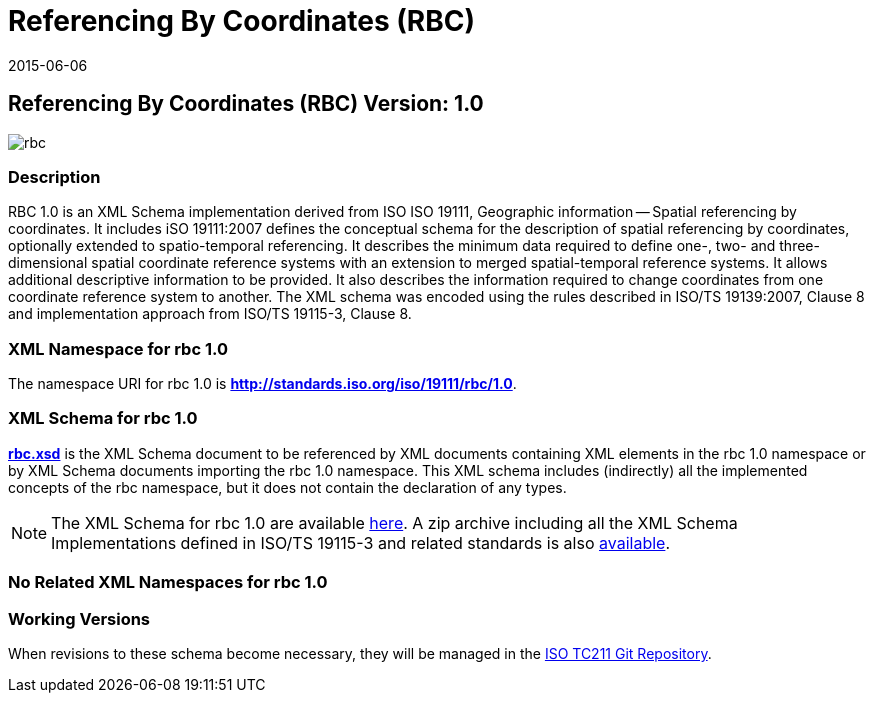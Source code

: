 ﻿= Referencing By Coordinates (RBC)
:edition: 1.0
:revdate: 2015-06-06
:stem:

== Referencing By Coordinates (RBC) Version: 1.0

image::rbc.png[]

=== Description

RBC 1.0 is an XML Schema implementation derived from ISO ISO 19111, Geographic
information -- Spatial referencing by coordinates. It includes iSO 19111:2007 defines
the conceptual schema for the description of spatial referencing by coordinates,
optionally extended to spatio-temporal referencing. It describes the minimum data
required to define one-, two- and three-dimensional spatial coordinate reference
systems with an extension to merged spatial-temporal reference systems. It allows
additional descriptive information to be provided. It also describes the information
required to change coordinates from one coordinate reference system to another. The XML
schema was encoded using the rules described in ISO/TS 19139:2007, Clause 8 and
implementation approach from ISO/TS 19115-3, Clause 8.

=== XML Namespace for rbc 1.0

The namespace URI for rbc 1.0 is *http://standards.iso.org/iso/19111/rbc/1.0*.

=== XML Schema for rbc 1.0

*link:rbc.xsd[rbc.xsd]* is the XML Schema document to be referenced by XML documents
containing XML elements in the rbc 1.0 namespace or by XML Schema documents importing
the rbc 1.0 namespace. This XML schema includes (indirectly) all the implemented
concepts of the rbc namespace, but it does not contain the declaration of any types.

NOTE: The XML Schema for rbc 1.0 are available link:rbc.zip[here]. A zip archive including all the XML Schema Implementations defined in ISO/TS 19115-3 and related standards is also http://standards.iso.org/iso/19115/19115.zip[available].

=== No Related XML Namespaces for rbc 1.0

=== Working Versions

When revisions to these schema become necessary, they will be managed in the
https://github.com/ISO-TC211/XML[ISO TC211 Git Repository].
